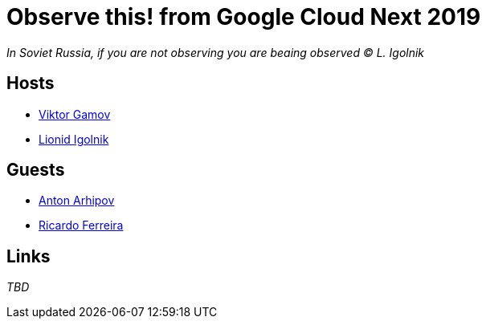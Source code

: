 = Observe this! from Google Cloud Next 2019

_In Soviet Russia, if you are not observing you are beaing observed © L. Igolnik_

== Hosts 

* https://twitter.com/gamussa[Viktor Gamov]
* https://twitter.com/ligolnik[Lionid Igolnik]

== Guests

* https://twitter.com/antonarhipov[Anton Arhipov]
* https://twitter.com/riferrei[Ricardo Ferreira]
 
== Links

_TBD_